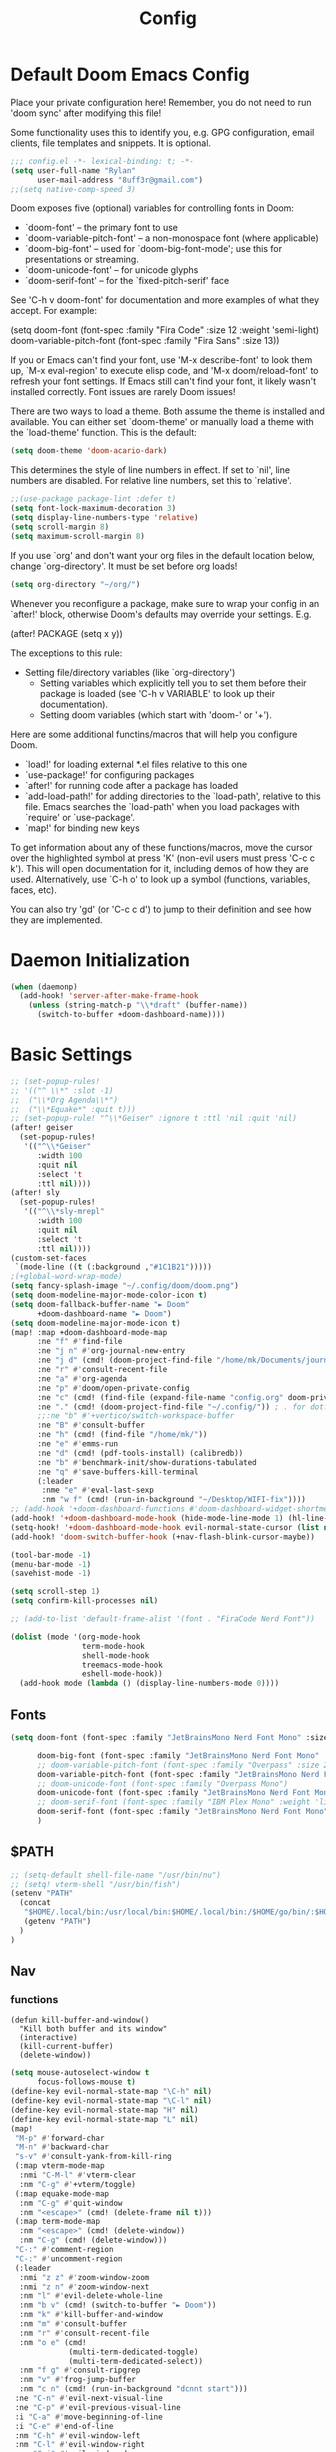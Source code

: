 #+title: Config
#+property: header-args :tangle yes :results silent :lexical yes
* Default Doom Emacs Config
Place your private configuration here! Remember, you do not need to run 'doom
sync' after modifying this file!


Some functionality uses this to identify you, e.g. GPG configuration, email
clients, file templates and snippets. It is optional.
#+begin_src emacs-lisp
;;; config.el -*- lexical-binding: t; -*-
(setq user-full-name "Rylan"
      user-mail-address "8uff3r@gmail.com")
;;(setq native-comp-speed 3)
#+end_src


Doom exposes five (optional) variables for controlling fonts in Doom:

- `doom-font' -- the primary font to use
- `doom-variable-pitch-font' -- a non-monospace font (where applicable)
- `doom-big-font' -- used for `doom-big-font-mode'; use this for
  presentations or streaming.
- `doom-unicode-font' -- for unicode glyphs
- `doom-serif-font' -- for the `fixed-pitch-serif' face

See 'C-h v doom-font' for documentation and more examples of what they
accept. For example:

(setq doom-font (font-spec :family "Fira Code" :size 12 :weight 'semi-light)
     doom-variable-pitch-font (font-spec :family "Fira Sans" :size 13))

If you or Emacs can't find your font, use 'M-x describe-font' to look them
up, `M-x eval-region' to execute elisp code, and 'M-x doom/reload-font' to
refresh your font settings. If Emacs still can't find your font, it likely
wasn't installed correctly. Font issues are rarely Doom issues!

There are two ways to load a theme. Both assume the theme is installed and
available. You can either set `doom-theme' or manually load a theme with the
`load-theme' function. This is the default:

#+begin_src emacs-lisp
(setq doom-theme 'doom-acario-dark)
#+end_src

This determines the style of line numbers in effect. If set to `nil', line
numbers are disabled. For relative line numbers, set this to `relative'.

#+begin_src emacs-lisp
;;(use-package package-lint :defer t)
(setq font-lock-maximum-decoration 3)
(setq display-line-numbers-type 'relative)
(setq scroll-margin 8)
(setq maximum-scroll-margin 8)
#+end_src

If you use `org' and don't want your org files in the default location below,
change `org-directory'. It must be set before org loads!

#+begin_src emacs-lisp
(setq org-directory "~/org/")
#+end_src

Whenever you reconfigure a package, make sure to wrap your config in an
`after!' block, otherwise Doom's defaults may override your settings. E.g.

(after! PACKAGE
  (setq x y))

The exceptions to this rule:

- Setting file/directory variables (like `org-directory')
  - Setting variables which explicitly tell you to set them before their
    package is loaded (see 'C-h v VARIABLE' to look up their documentation).
  - Setting doom variables (which start with 'doom-' or '+').

Here are some additional functins/macros that will help you configure Doom.

- `load!' for loading external *.el files relative to this one
- `use-package!' for configuring packages
- `after!' for running code after a package has loaded
- `add-load-path!' for adding directories to the `load-path', relative to
  this file. Emacs searches the `load-path' when you load packages with
  `require' or `use-package'.
- `map!' for binding new keys

To get information about any of these functions/macros, move the cursor over
the highlighted symbol at press 'K' (non-evil users must press 'C-c c k').
This will open documentation for it, including demos of how they are used.
Alternatively, use `C-h o' to look up a symbol (functions, variables, faces,
                                                etc).

You can also try 'gd' (or 'C-c c d') to jump to their definition and see how
they are implemented.

* Daemon Initialization
#+begin_src emacs-lisp :tangle no
(when (daemonp)
  (add-hook! 'server-after-make-frame-hook
    (unless (string-match-p "\\*draft" (buffer-name))
      (switch-to-buffer +doom-dashboard-name))))
#+end_src
* Basic Settings

#+begin_src emacs-lisp
;; (set-popup-rules!
;; '(("^ \\*" :slot -1)
;;  ("\\*Org Agenda\\*")
;;  ("\\*Equake*" :quit t)))
;; (set-popup-rule! "^\\*Geiser" :ignore t :ttl 'nil :quit 'nil)
(after! geiser
  (set-popup-rules!
   '(("^\\*Geiser"
      :width 100
      :quit nil
      :select 't
      :ttl nil))))
(after! sly
  (set-popup-rules!
   '(("^\\*sly-mrepl"
      :width 100
      :quit nil
      :select 't
      :ttl nil))))
(custom-set-faces
 `(mode-line ((t (:background ,"#1C1B21")))))
;(+global-word-wrap-mode)
(setq fancy-splash-image "~/.config/doom/doom.png")
(setq doom-modeline-major-mode-color-icon t)
(setq doom-fallback-buffer-name "► Doom"
      +doom-dashboard-name "► Doom")
(setq doom-modeline-major-mode-icon t)
(map! :map +doom-dashboard-mode-map
      :ne "f" #'find-file
      :ne "j n" #'org-journal-new-entry
      :ne "j d" (cmd! (doom-project-find-file "/home/mk/Documents/journal"))
      :ne "r" #'consult-recent-file
      :ne "a" #'org-agenda
      :ne "p" #'doom/open-private-config
      :ne "c" (cmd! (find-file (expand-file-name "config.org" doom-private-dir)))
      :ne "." (cmd! (doom-project-find-file "~/.config/")) ; . for dotfiles
      ;;:ne "b" #'+vertico/switch-workspace-buffer
      :ne "B" #'consult-buffer
      :ne "h" (cmd! (find-file "/home/mk/"))
      :ne "e" #'emms-run
      :ne "d" (cmd! (pdf-tools-install) (calibredb))
      :ne "b" #'benchmark-init/show-durations-tabulated
      :ne "q" #'save-buffers-kill-terminal
      (:leader
       :nme "e" #'eval-last-sexp
       :nm "w f" (cmd! (run-in-background "~/Desktop/WIFI-fix"))))
;; (add-hook '+doom-dashboard-functions #'doom-dashboard-widget-shortmenu)
(add-hook! '+doom-dashboard-mode-hook (hide-mode-line-mode 1) (hl-line-mode -1))
(setq-hook! '+doom-dashboard-mode-hook evil-normal-state-cursor (list nil))
(add-hook! 'doom-switch-buffer-hook (+nav-flash-blink-cursor-maybe))

(tool-bar-mode -1)
(menu-bar-mode -1)
(savehist-mode -1)

(setq scroll-step 1)
(setq confirm-kill-processes nil)

;; (add-to-list 'default-frame-alist '(font . "FiraCode Nerd Font"))

(dolist (mode '(org-mode-hook
                term-mode-hook
                shell-mode-hook
                treemacs-mode-hook
                eshell-mode-hook))
  (add-hook mode (lambda () (display-line-numbers-mode 0))))
#+end_src

** Fonts

#+begin_src emacs-lisp :tangle yes
(setq doom-font (font-spec :family "JetBrainsMono Nerd Font Mono" :size 17)

      doom-big-font (font-spec :family "JetBrainsMono Nerd Font Mono" :size 20)
      ;; doom-variable-pitch-font (font-spec :family "Overpass" :size 20)
      doom-variable-pitch-font (font-spec :family "JetBrainsMono Nerd Font Mono" :size 19)
      ;; doom-unicode-font (font-spec :family "Overpass Mono")
      doom-unicode-font (font-spec :family "JetBrainsMono Nerd Font Mono")
      ;; doom-serif-font (font-spec :family "IBM Plex Mono" :weight 'light)
      doom-serif-font (font-spec :family "JetBrainsMono Nerd Font Mono" :weight 'light)
      )
#+end_src

** $PATH
#+begin_src emacs-lisp :tangle yes
;; (setq-default shell-file-name "/usr/bin/nu")
;; (setq! vterm-shell "/usr/bin/fish")
(setenv "PATH"
  (concat
   "$HOME/.local/bin:/usr/local/bin:$HOME/.local/bin:/$HOME/go/bin/:$HOME/.emacs.d/bin/:$HOME/.flutter/bin/:$HOME/.cabal/bin/:$HOME/.pub-cache/bin:$HOME/.roswell/bin"
   (getenv "PATH")
  )
)
#+end_src

** Nav
*** functions
#+begin_src elisp
(defun kill-buffer-and-window()
  "Kill both buffer and its window"
  (interactive)
  (kill-current-buffer)
  (delete-window))
#+end_src
#+begin_src emacs-lisp
(setq mouse-autoselect-window t
      focus-follows-mouse t)
(define-key evil-normal-state-map "\C-h" nil)
(define-key evil-normal-state-map "\C-l" nil)
(define-key evil-normal-state-map "H" nil)
(define-key evil-normal-state-map "L" nil)
(map!
 "M-p" #'forward-char
 "M-n" #'backward-char
 "s-v" #'consult-yank-from-kill-ring
 (:map vterm-mode-map
  :nmi "C-M-l" #'vterm-clear
  :nm "C-g" #'+vterm/toggle)
 (:map equake-mode-map
  :nm "C-g" #'quit-window
  :nm "<escape>" (cmd! (delete-frame nil t)))
 (:map term-mode-map
  :nm "<escape>" (cmd! (delete-window))
  :nm "C-g" (cmd! (delete-window)))
 "C-:" #'comment-region
 "C-:" #'uncomment-region
 (:leader
  :nmi "z z" #'zoom-window-zoom
  :nmi "z n" #'zoom-window-next
  :nm "l" #'evil-delete-whole-line
  :nm "b v" (cmd! (switch-to-buffer "► Doom"))
  :nm "k" #'kill-buffer-and-window
  :nm "m" #'consult-buffer
  :nm "r" #'consult-recent-file
  :nm "o e" (cmd!
             (multi-term-dedicated-toggle)
             (multi-term-dedicated-select))
  :nm "f g" #'consult-ripgrep
  :nm "v" #'frog-jump-buffer
  :nm "c n" (cmd! (run-in-background "dcnnt start")))
 :ne "C-n" #'evil-next-visual-line
 :ne "C-p" #'evil-previous-visual-line
 :i "C-a" #'move-beginning-of-line
 :i "C-e" #'end-of-line
 :nm "C-h" #'evil-window-left
 :nm "C-l" #'evil-window-right
 :nm "C-j" #'evil-window-down
 :nm "C-k" #'evil-window-up
 :nm "L" #'centaur-tabs-forward
 :nm "H" #'centaur-tabs-backward
 :map Info-mode-map
 :ne "k" #'Info-next-preorder
 :ne "j"
 #'Info-last-preorder)
(global-set-key (kbd "<escape>") 'keyboard-escape-quit)
(define-key key-translation-map (kbd "<escape>") (kbd "C-g"))
;; (global-set-key (kbd "s-<escape>") (cmd! (shell-command "qdbus org.kde.ActivityManager /ActivityManager/Activities SetCurrentActivity 24552918-fa9b-44e9-b837-13bf57f0be40" nil nil)))
;; (global-set-key (kbd "s-w") (cmd! (shell-command "qdbus org.kde.kglobalaccel /component/kwin org.kde.kglobalaccel.Component.invokeShortcut Overview" nil nil)))
;; (global-set-key (kbd "s-x") (cmd! (shell-command "qdbus org.kde.kglobalaccel /component/kwin org.kde.kglobalaccel.Component.invokeShortcut ShowDesktopGrid" nil nil)))
(define-key key-translation-map (kbd "C-p") (kbd "<up>"))
(define-key key-translation-map (kbd "C-n") (kbd "<down>"))
(define-key key-translation-map (kbd "M-p") (kbd "<right>"))
(define-key key-translation-map (kbd "M-n") (kbd "<left>"))
#+end_src

*** EVIL-mode
#+begin_src emacs-lisp :tangle yes
(use-package! evil
  :custom
  (evil-disable-insert-state-bindings t))
#+end_src

* Centaur-tabs
#+begin_src elisp :tangle yes
(use-package! centaur-tabs
  :demand t
  :init (setq centaur-tabs-enable-key-bindings t)
  :hook ((projectile . centaur-tabs-group-by-projectile-project))
  :custom
  (centaur-tabs-set-icons t)
  (centaur-tabs-set-bar 'under)
  (x-underline-at-descent-line t)
  (centaur-tabs-style "slant")
  (centaur-tabs-cycle-scope 'tabs)
  (centaur-tabs-set-modified-marker t)
  (centaur-tabs-show-count nil)
  (centaur-tabs-left-edge-margin "")
  (centaur-tabs-height 32)
  :bind
  ("M-o" . centaur-tabs-forward)
  ("M-O" . centaur-tabs-backward)
  ("s-M-o" . centaur-tabs-move-current-tab-to-right)
  ("s-M-O" . centaur-tabs-move-current-tab-to-left)
  :config
  (add-to-list 'centaur-tabs-excluded-prefixes "*Async-native")
  (add-to-list 'centaur-tabs-excluded-prefixes "*Async-native")
  (add-to-list 'centaur-tabs-excluded-prefixes "*ts-ls")
  (centaur-tabs-mode t)
  (centaur-tabs-headline-match)
  (centaur-tabs-change-fonts "arial" 140)
  (defun centaur-tabs-buffer-groups ()
  (list
   (cond
    ((or (string-equal "*" (substring (buffer-name) 0 1))
     (memq major-mode '(magit-process-mode
                magit-status-mode
                magit-diff-mode
                magit-log-mode
                magit-file-mode
                magit-blob-mode
                magit-blame-mode))) "Emacs")
    ((derived-mode-p 'prog-mode) "Editing")
    ((memq major-mode
          '(org-mode
            org-agenda-clockreport-mode
            org-src-mode
            org-agenda-mode
            org-beamer-mode
            org-indent-mode
            org-bullets-mode
            org-cdlatex-mode
            org-agenda-log-mode
            diary-mode)) "Editing")
     (t (centaur-tabs-get-group-name (current-buffer))))))
  )
#+end_src
* Benchmark-init
#+begin_src emacs-lisp :tangle no
(use-package! benchmark-init
    :config
    (require 'benchmark-init-modes)                ; explicitly required
    (add-hook 'after-init-hook #'benchmark-init/deactivate))
#+end_src

* Dired
#+begin_src emacs-lisp
(use-package! dired
  :defer t
  :hook '((dired-mode . dired-hide-details-mode))
  :custom
  (dired-open-extensions '(("pdf" . "okular")
                           ("doc" . "libreoffice")
                           ("odt" . "libreoffice")
                           ("docx" . "libreoffice")
                           ("ppt" . "libreoffice")
                           ("pptx" . "libreoffice")
                           ("xls" . "libreoffice")
                           ("xlsx" . "libreoffice")
                           ("jpg" . "gwenview")
                           ("png" . "gwenview")
                           ("cbr" . "YACReader")
                           ("cbz" . "YACReader")
                           ("mkv" . "smplayer")
                           ("mp4" . "smplayer")
                           ("webm" . "smplayer")))
  ;; (:also-load dired-x dired-open dired-avfs dired-hacks-utils dired-filter dired-narrow dired-collapse dired-ranger dired-images)
  ;;TODO configure `dired-open-extensions-elisp' for opening lectures with VLC (the filename, including its path, is passed as the only argument.)
  :config

  (setq! global-mode-string (append global-mode-string '("" dired-rsync-modeline-status)))
  (defun dired-open-mimeopen_gui ()
    "Try to run `xdg-open' to open the file under point."
    (interactive)
    (if (executable-find "mimeopen-gui")
        (let ((file (ignore-errors (dired-get-file-for-visit))))
          (start-process "dired-open" nil
                         "mimeopen-gui" (file-truename file))) nil))
  (map!
   :map dired-mode-map
   :ne "<mouse-1>"  #'dire-open-file
   :ne "e" (cmd! (find-alternate-file ".."))
   :ne "." #'dired-hide-dotfiles-mode
   (:leader :ne "f x" #'dired-open-mimeopen_gui))
  (require 'dired-x)
  (require 'dired-open)
  (require 'dired-avfs)
  (require 'dired-hacks-utils)
  (require 'dired-filter)
  (require 'dired-narrow)
  (require 'dired-collapse)
  (require 'dired-ranger)
  (require 'dired-images)
  (dired-async-mode 1)
  (setq dired-open-functions '(dired-open-guess-shell-alist )))
#+end_src
** Peep-dired : image preview
#+begin_src emacs-lisp
(use-package! peep-dired
  :defer t
  :bind
  (("s-p" . peep-dired)
   ("C-<right>" . peep-dired-next-file)
   ("C-<left>" . peep-dired-prev-file)))
#+end_src
* Recentf
#+begin_src emacs-lisp
(use-package! recentf
  :defer t
  :custom
  (recentf-max-menu-items 5)
  (recentf-max-saved-items 5))
#+end_src

* iBuffer
#+begin_src emacs-lisp
(use-package! ibuffer
  :defer t
  :custom
  (ibuffer-saved-filter-groups
    '(("home"
      ("Configuration" (or (filename . ".emacs.d")
                           (filename . "emacs-config")))
      ("Org" (or (mode . org-mode)
                 (filename . "OrgMode")))
      ("Code" (or  (derived-mode . prog-mode)
                   (mode . ess-mode)
                   (mode . compilation-mode)))
      ("Text" (and (derived-mode . text-mode)
                   (not  (starred-name))))
      ("TeX"  (or (derived-mode . tex-mode)
                  (mode . latex-mode)
                  (mode . context-mode)
                  (mode . ams-tex-mode)
                  (mode . bibtex-mode)))
      ("Help" (or (name . "\*Help\*")
                  (name . "\*Apropos\*")
                  (name . "\*info\*"))))))
  (ibuffer-show-empty-filter-groups nil)
  (ibuffer-display-summary nil)
  (ibuffer-use-header-line nil)
  (ibuffer-formats
   '(("  "  mark " "(name 24 24 :left :elide) "  " modified)
    (mark " " (name 16 -1) " " filename))))
#+end_src

* Org
Some minimal org mode tweaks: org-superstar gives our headings (h1, h2, h3...) a more visually *pleasing* look.
** Olivetti
#+begin_src emacs-lisp :tangle no
(use-package! olivetti
  :defer t
  :hook
  '((org-mode . (lambda () (olivetti-mode 1))))
  :custom
  (olivetti-body-width 100))
#+end_src
** Org Superstar
#+begin_src emacs-lisp
(use-package! org-superstar
  :defer t
  :hook
  '((org-mode . (lambda () (org-superstar-mode 1))))
  :config)
#+end_src
** Org-roam
#+begin_src emacs-lisp :tangle yes
(use-package! org-roam
  :defer t
  :init
  (setq org-roam-v2-ack t)
  :custom
  (org-roam-directory "~/Documents/RoamNotes/")
  (org-id-locations-file "~/Documents/RoamNotes/.orgids")
  (org-roam-db-location "~/Emacs/Doom/.emacs.d/.local/org-roam.db")
  :bind
  (("C-c n f" . org-roam-node-find)
   ("C-c n l" . org-roam-buffer-toggle)
   ("C-c n i" . org-roam-node-insert))
  :config
  (org-roam-setup))
#+end_src
** Org Agenda
#+begin_src emacs-lisp
(use-package! org-agenda
  :defer t
  :custom
  (org-agenda-start-on-weekday 6)
  (org-agenda-files '("$HOME/Agenda/College.org"))
  (org-log-done 'time))
#+end_src
** Org Journal
#+begin_src emacs-lisp :tangle no
(use-package! org-journal
  :hook
  ((org-journal-mode . org-mode))
  :custom
  (org-journal-file-format "%Y%m%d.org"))
#+end_src
** Org Mode
*** Functions
#+begin_src emacs-lisp :tangle yes
(defun set-bidi-env ()
  (interactive)
  (setq bidi-paragraph-direction 'nil))
(defun set-bidi-right()
  (interactive)
  (setq bidi-paragraph-direction 'right-to-left))
(defun set-bidi-left()
  (interactive)
  (setq bidi-paragraph-direction 'left-to-right))
(defun zz/org-reformat-buffer ()
  (interactive)
  (when (y-or-n-p "Really format current buffer? ")
    (let ((document (org-element-interpret-data (org-element-parse-buffer))))
      (erase-buffer)
      (insert document)
      (goto-char (point-min)))))
#+end_src
*** Org
#+begin_src emacs-lisp :tangle yes
(use-package! org
  :mode ("\\.org\\'" . org-mode)
  :hook ((org-mode . visual-line-mode)
         (org-mode . org-indent-mode)
         (org-mode . show-smartparens-mode)
         ;; (org-mode . org-auto-tangle-mode)
         (org-mode . variable-pitch-mode))
  :custom
  (org-directory "~/Documents/org/")
  (org-hide-emphasis-markers t)
  (bidi-paragraph-direction nil)
  (org-support-shift-select t)
  (org-auto-tangle-default t)
  :config
  (set-bidi-env)
  (map! :map org-mode-map
        :niem "C-s-p" #'org-shiftup
        :niem "C-s-n" #'org-shiftdown)
  (defface org-level-1 '((t :inherit outline-1 :height 1.75 :family "Vazir" :weight bold))
    "Face used for level 1 headlines."
    :group 'org-faces)
  (defface org-level-2 '((t :inherit outline-2 :height 1.5))
    "Face used for level 2 headlines."
    :group 'org-faces)
  (defface org-level-3 '((t :inherit outline-3 :height 1.25))
    "Face used for level 3 headlines."
    :group 'org-faces)
  (defface org-level-4 '((t :inherit outline-4 :height 1.1))
    "Face used for level 4 headlines."
    :group 'org-faces)
  (set-face-attribute
   'org-level-1 nil
   :height 1.3)
  (set-face-attribute
   'org-level-2 nil
   :height 1.2)
  (set-face-attribute
   'org-level-3 nil
   :height 1.1)

  (deftheme org)
  (custom-theme-set-faces
   'org
   '(variable-pitch ((t (:family "JetBrainsMono Nerd Font Mono" :height 180 :weight regular))))
   '(fixed-pitch ((t ( :family "JetBrainsMono Nerd Font Mono" :height 160)))))
  (custom-theme-set-faces
   'org
   '(org-block ((t (:inherit fixed-pitch :height 0.9))))
   '(org-code ((t (:inherit (shadow fixed-pitch)))))
   '(org-document-info ((t (:foreground "dark orange"))))
   '(org-document-info-keyword ((t (:inherit (shadow fixed-pitch)))))
   '(org-indent ((t (:inherit (org-hide fixed-pitch)))))
   '(org-link ((t (:foreground "royal blue" :underline t))))
   '(org-meta-line ((t (:inherit (font-lock-comment-face fixed-pitch)))))
   '(org-property-value ((t (:inherit fixed-pitch))) t)
   '(org-special-keyword ((t (:inherit (font-lock-comment-face fixed-pitch)))))
   '(org-table ((t (:inherit fixed-pitch :foreground "#83a598"))))
   '(org-tag ((t (:inherit (shadow fixed-pitch) :weight bold :height 0.8))))
   '(org-verbatim ((t (:inherit (shadow fixed-pitch))))))
  (add-hook 'org-mode-hook (lambda () (eldoc-mode -1)))
  (defun ts-no-hook-mode ()
    (let ((typescript-ts-mode-hook nil))
      (message typescript-ts-mode-hook)
      (typescript-ts-mode)))
  (require 'ob-typescript)
  (org-babel-do-load-languages
   'org-babel-load-languages
   '((typescript . t)))
  (define-derived-mode org-ts-mode ts-no-hook-mode "org-ts")
  (add-to-list 'org-src-lang-modes (cons "tsc" 'org-ts)))
#+end_src


* Aweshell
#+begin_src emacs-lisp :tangle no
(use-package! aweshell
  :defer t
  :config
  (map!
   :ne "s-a" #'aweshell-dedicated-toggle))
#+end_src
** Eshell
#+begin_src emacs-lisp :tangle no
(use-package! eshell
  :defer t
  :config
  (load! "eshell.el")
  ;; (setq eshell-visual-commands (append eshell-visual-commands '("yay" "git" "pacman" "anime" "animdl")))
  )
#+end_src


* Tern
#+begin_src emacs-lisp :tangle no
(use-package! tern
  :config
  (define-key tern-mode-keymap (kbd "M-.") nil)
  (define-key tern-mode-keymap (kbd "M-,") nil))
#+end_src
* Flycheck
#+begin_src emacs-lisp :tangle yes
(use-package! flycheck
  :config
  ;; disable json-jsonlist checking for json files
  (setq-default flycheck-disabled-checkers (append flycheck-disabled-checkers '(json-jsonlist)))
  ;; disable jshint since we prefer eslint checking
  (setq-default flycheck-disabled-checkers (append flycheck-disabled-checkers '(javascript-jshint))))
#+end_src
* Cus-edit
#+begin_src emacs-lisp
(use-package! cus-edit
  :custom
  (custom-file null-device "Don't store customizations"))
#+end_src
* Frog-jump-buffer
#+begin_src elisp :tangle no
(use-package! frog-jump-buffer
  :config
  (setq frog-jump-buffer-use-all-the-icons-ivy t
        setq frog-menu-posframe-border-width 20)
  (custom-set-faces '(frog-menu-posframe-background-face ((t (:background "#071028")))))
  (custom-set-faces '(frog-menu-border ((t (:background "Red"))))))
#+end_src
* Orderless
#+begin_src elisp :tangle yes

(use-package! orderless
  :custom
  (completion-styles '(orderless flex partial-completion basic))
  ;; (completion-category-defaults nil)
  ;; (completion-category-overrides nil)
  :config
  ;; (push '(eglot (styles . (orderless flex))) completion-category-overrides ))
;; (load (substitute-in-file-name "$ELSHOME/elisp/emacs-ludicrous-speed.el")
  )
#+end_src

* Vertico
#+begin_src elisp
(use-package! vertico
  :defer 1
  :custom
  ;; (vertico-count 13)                    ; Number of candidates to display
  (vertico-resize t)
  (vertico-cycle nil) ; Go from last to first candidate and first to last (cycle)?
  :config
  (map! :map vertico-map
        :i "<tab>" #'vertico-insert    ; Choose selected candidate
        :inm "<escape>" #'minibuffer-keyboard-quit ; Close minibuffer
        ;; NOTE 2022-02-05: Cycle through candidate groups
        :inm "C-M-n" #'vertico-next-group
        :inm "C-M-p" #'vertico-previous-group)
  (vertico-mode))

(use-package! vertico-directory
  :after vertico
  ;; More convenient directory navigation commands
  :bind (:map vertico-map
              ("RET" . vertico-directory-enter)
              ("DEL" . vertico-directory-delete-char)
              ("M-DEL" . vertico-directory-delete-word))
  ;; Tidy shadowed file names
  :hook (rfn-eshadow-update-overlay . vertico-directory-tidy))
(use-package! vertico-indexed
  :after vertico)
(use-package! vertico-directory
  :after vertico)
(use-package! vertico-buffer
  :after vertico)
(use-package! vertico-grid
  :after vertico)
;; (use-package! vertico-posframe
;;   :after vertico
;;   :config
;;   (vertico-posframe-mode 1))

#+end_src
* Zoom
#+begin_src elisp :tangle yes
(use-package! zoom
  :hook (doom-first-input . zoom-mode)
  :config
  (setq zoom-size '(0.7 . 0.7)
        zoom-ignored-major-modes '(dired-mode vterm-mode help-mode helpful-mode rxt-help-mode help-mode-menu org-mode)
        zoom-ignored-buffer-names '("*doom:scratch*" "*info*" "*helpful variable: argv*")
        zoom-ignored-buffer-name-regexps '("^\\*calc" "\\*helpful variable: .*\\*" "\\*helpful")
        zoom-ignore-predicates (list (lambda () (> (count-lines (point-min) (point-max)) 20)))))
#+end_src
* Company

#+begin_src elisp
(use-package! company
  :custom
  (company-minimum-prefix-length 1)
  :hook ((after-init . global-company-mode)))
#+end_src
** Company-quickhelp
#+begin_src elisp
(use-package! company-quickhelp
  :hook ((company-mode . company-quickhelp-mode)))
#+end_src
** Company-Box
#+begin_src emacs-lisp :tangle yes
(use-package! company-box
  :hook (company-mode . company-box-mode)
  :custom
  (company-box-icons-unknown 'fa_question_circle)
  (company-box-icons-elisp
   '((fa_tag :face font-lock-function-name-face) ;; Function
     (fa_cog :face font-lock-variable-name-face) ;; Variable
     (fa_cube :face font-lock-constant-face) ;; Feature
     (md_color_lens :face font-lock-doc-face)))
  (company-box-icons-yasnippet 'fa_bookmark)
  (company-box-icons-lsp
   '((1 . fa_text_height) ;; Text
     (2 . (fa_tags :face font-lock-function-name-face)) ;; Method
     (3 . (fa_tag :face font-lock-function-name-face)) ;; Function
     (4 . (fa_tag :face font-lock-function-name-face)) ;; Constructor
     (5 . (fa_cog :foreground "#FF9800")) ;; Field
     (6 . (fa_cog :foreground "#FF9800")) ;; Variable
     (7 . (fa_cube :foreground "#7C4DFF")) ;; Class
     (8 . (fa_cube :foreground "#7C4DFF")) ;; Interface
     (9 . (fa_cube :foreground "#7C4DFF")) ;; Module
     (10 . (fa_cog :foreground "#FF9800")) ;; Property
     (11 . md_settings_system_daydream) ;; Unit
     (12 . (fa_cog :foreground "#FF9800")) ;; Value
     (13 . (md_storage :face font-lock-type-face)) ;; Enum
     (14 . (md_closed_caption :foreground "#009688")) ;; Keyword
     (15 . md_closed_caption) ;; Snippet
     (16 . (md_color_lens :face font-lock-doc-face)) ;; Color
     (17 . fa_file_text_o) ;; File
     (18 . md_refresh) ;; Reference
     (19 . fa_folder_open) ;; Folder
     (20 . (md_closed_caption :foreground "#009688")) ;; EnumMember
     (21 . (fa_square :face font-lock-constant-face)) ;; Constant
     (22 . (fa_cube :face font-lock-type-face)) ;; Struct
     (23 . fa_calendar) ;; Event
     (24 . fa_square_o) ;; Operator
     (25 . fa_arrows)) ;; TypeParameter
   )) ;; Face)
#+end_src
* LSP
** eglot
#+begin_src elisp :tangle no
(use-package! eglot
  :hook
  (typescript-ts-mode . eglot-ensure)
  :config
  (setq read-process-output-max (* 1024 1024))
  (push :documentHighlightProvider eglot-ignored-server-capabilities))
#+end_src
** Vue
#+begin_src elisp :tangle yes
;; (define-derived-mode vue-mode web-mode "Vue"
;;   "A major mode derived from web-mode, for editing .vue files with LSP support.")
;; (add-to-list 'auto-mode-alist '("\\.vue\\'" . vue-mode))
(add-to-list 'auto-mode-alist '("\\.vue\\'" . vue-ts-mode))
;; (add-hook 'vue-ts-mode-hook #'eglot-ensure)
;; (add-to-list 'eglot-server-programs '(vue-ts-mode "~/.local/share/pnpm/vue-language-server" "--node-ipc"))
(use-package! lsp-tailwindcss
  :init
  (setq lsp-tailwindcss-add-on-mode t)
  (setq lsp-tailwindcss-skip-config-check t)
  :config
  (setq lsp-tailwindcss-skip-config-check t)
  (setq lsp-tailwindcss-major-modes '("vue-ts-mode" "prog-mode" "html-mode"
                                      "html-ts-mode")))
#+end_src
* Treemacs
#+begin_src elisp :tangle yes
(map!
 (:leader :desc "Initialize or toggle treemacs" :nver "e" #'+treemacs/toggle))
(use-package! treemacs
  :init
  :custom
  (treemacs-text-scale 0.1)
  (treemacs--icon-size 17)
  (treemacs-show-cursor t)
  :config
  (treemacs-load-theme "doom-colors"))

(use-package! treemacs-projectile
  :after (treemacs projectile))

(use-package! treemacs-icons-dired
  :hook (dired-mode . treemacs-icons-dired-enable-once))
(use-package! treemacs-magit
  :after (treemacs magit))

(use-package! treemacs-all-the-icons)
#+end_src
* Treesit
#+begin_src elisp :tangle yes
(use-package! treesit
  :defer 5
  :custom
  (treesit-font-lock-level 4))

(use-package! treesit-auto
  :hook (on-first-input . global-treesit-auto-mode)
  :custom (treesit-auto-install 'prompt)
  :config
  (add-to-list 'treesit-language-source-alist `(typescript . ("https://github.com/tree-sitter/tree-sitter-typescript" nil "typescript/src" nil nil)))
  (add-to-list 'treesit-language-source-alist `(tsx . ("https://github.com/tree-sitter/tree-sitter-typescript" nil "tsx/src" nil nil)))
  (add-to-list 'treesit-language-source-alist `(elixir . ("https://github.com/elixir-lang/tree-sitter-elixir" nil nil nil nil)))
  (add-to-list 'treesit-language-source-alist `(heex-ts-mode . ("https://github.com/phoenixframework/tree-sitter-heex" nil nil nil nil)))
  (add-to-list 'treesit-language-source-alist `(bash . ("https://github.com/tree-sitter/tree-sitter-bash" nil nil nil nil)))
  (add-to-list 'treesit-language-source-alist `(vue . ("https://github.com/ikatyang/tree-sitter-vue" nil nil nil nil)))
  (add-to-list 'treesit-language-source-alist `(css . ("https://github.com/tree-sitter/tree-sitter-css" nil nil nil nil)))
  (add-to-list 'treesit-language-source-alist `(scss . ("https://github.com/serenadeai/tree-sitter-scss" nil nil nil nil))))

(set-face-foreground 'font-lock-variable-name-face "violet")
(set-face-foreground 'font-lock-property-name-face "dark orange")
(set-face-foreground 'font-lock-operator-face "dodger blue")
(set-face-foreground 'font-lock-punctuation-face "deep sky blue")
;; (use-package! combobulate
;;   :hook ((python-ts-mode . combobulate-mode)
;;          (js-ts-mode . combobulate-mode)
;;          (css-ts-mode . combobulate-mode)
;;          (yaml-ts-mode . combobulate-mode)
;;          (typescript-ts-mode . combobulate-mode)
;;          (tsx-ts-mode . combobulate-mode)))
#+end_src
* TIDE
** Regular typescript-mode
#+begin_src elisp :tangle no
;; if you use typescript-mode
(use-package! tide
  :after (typescript-mode company flycheck)
  :hook ((typescript-mode . tide-setup)
         (typescript-mode . tide-hl-identifier-mode)
         (before-save . tide-format-before-save)))
#+end_src

** ts-typescript
#+begin_src elisp :tangles no
(use-package! tide
  :after (company flycheck)
  :hook ((typescript-ts-mode . tide-setup)
         (tsx-ts-mode . tide-setup)
         (typescript-ts-mode . tide-hl-identifier-mode)
         (before-save . tide-format-before-save)))
#+end_src
** Typescript
#+begin_src elisp :tangle no
(use-package! typescript-ts-mode
  :demand t
  :mode ("\\.ts\\'" . typescript-ts-mode)
         ;; (typescript-ts-mode . apheleia-mode)
  :custom (js-indent-level 2)
  :config
  (add-hook 'typescript-ts-mode #'eglot-ensure))
#+end_src
** Golang
#+begin_src elisp :tangle no
(use-package! go-ts-mode
  :mode ("\\.go\\'" . go-ts-mode)
  :hook ((go-ts-mode . rainbow-delimiters-mode))
  :custom ()
  :config
  (add-to-list '+eval-repls '(go-ts-mode gorepl-run)))
#+end_src
* Rainbow-Delimiters
#+begin_src elisp :tangle yes
(use-package! rainbow-delimiters
  :hook ((typescript-ts-mode . rainbow-delimiters-mode)))
#+end_src

* Denote
#+begin_src elisp :tangle no
(use-package! denote
  :custom ((denote-known-keywords '("emacs" "philosophy" "politics" "economics" "CS" "DevOps" "public" "Programming"))))
#+end_src

* Apheleia
#+begin_src elisp :tangle yes
(use-package! apheleia
  :config
  (setf (alist-get 'vue-ts-mode apheleia-mode-alist)
      '(prettier))
  )

#+end_src

* Sly
#+begin_src emacs-lisp :tangle yes
(setq sly-lisp-implementations
      '((qlot ("qlot" "exec" "sbcl") :coding-system utf-8-unix)
        (sbcl ("sbcl") :coding-system utf-8-unix)))
(setq slime-lisp-implementations
      '((sbcl ("sbcl") :coding-system utf-8-unix)
        (qlot ("/home/rylan/.qlot/bin/qlot" "exec" "sbcl") :coding-system utf-8-unix)))
#+end_src

* Gerbil
#+begin_src emacs-lisp :tangle yes
(defun gerbil-setup-buffers ()
    "Change current buffer mode to gerbil-mode and start a REPL"
    (interactive)
    (gerbil-mode)
    (split-window-right)
    (shrink-window-horizontally 2)
    (let ((buf (buffer-name)))
      (other-window 1)
      (run-scheme "gxi")
      (switch-to-buffer-other-window "*scheme*" nil)
      (switch-to-buffer buf)))

  (global-set-key (kbd "C-c C-g") 'gerbil-setup-buffers)
#+end_src
